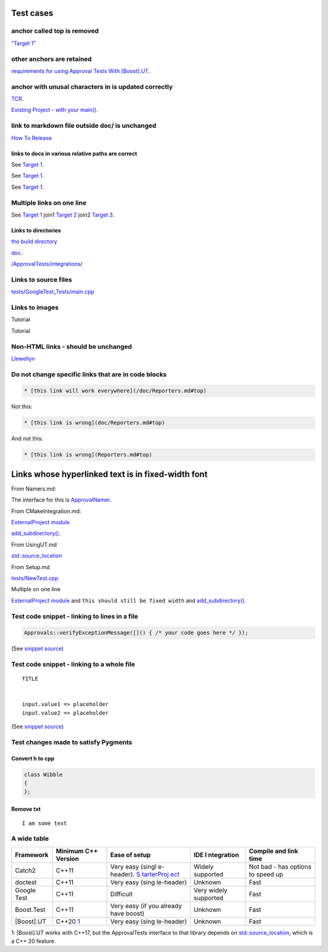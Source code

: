 .. raw:: html

   <!--
   GENERATED FILE - DO NOT EDIT
   This file was generated by [MarkdownSnippets](https://github.com/SimonCropp/MarkdownSnippets).
   Source File: /doc/mdsource/Tutorial.source.md
   To change this file edit the source file and then execute ./run_markdown_templates.sh.
   -->

Test cases
==========

anchor called top is removed
----------------------------

`“Target 1” <DisposableObjects.html>`__

other anchors are retained
--------------------------

`requirements for using Approval Tests With
[Boost].UT <UsingUT.html#requirements>`__.

anchor with unusal characters in is updated correctly
-----------------------------------------------------

`TCR <Glossary.html#test-commit-revert-tcr>`__.

`Existing Project - with your
main() <UsingCatch.html#existing-project-with-your-main>`__.

link to markdown file outside doc/ is unchanged
-----------------------------------------------

`How To
Release <https://github.com/approvals/ApprovalTests.cpp/blob/master/build/HowToRelease.md#top>`__

links to docs in various relative paths are correct
~~~~~~~~~~~~~~~~~~~~~~~~~~~~~~~~~~~~~~~~~~~~~~~~~~~

See `Target 1 <subdir1/Doc1.html#target1>`__.

See `Target 1 <subdir/Doc1.html#target1>`__.

See `Target 1 <Doc1.html#target1>`__.

Multiple links on one line
--------------------------

See `Target 1 <Doc1.html#target1>`__ join1 `Target
2 <Doc2.html#target3>`__ join2 `Target 3 <Doc3.html#target3>`__.

Links to directories
~~~~~~~~~~~~~~~~~~~~

`the build
directory <https://github.com/approvals/ApprovalTests.cpp/tree/master/build>`__

`doc <https://github.com/approvals/ApprovalTests.cpp/tree/master/doc>`__.

`/ApprovalTests/integrations/ <https://github.com/approvals/ApprovalTests.cpp/tree/master/ApprovalTests/integrations>`__

Links to source files
---------------------

`tests/GoogleTest_Tests/main.cpp <https://github.com/approvals/ApprovalTests.cpp/blob/master/tests/GoogleTest_Tests/main.cpp>`__

Links to images
---------------

Tutorial |Intro Graphic|

Tutorial |New Failure|

Non-HTML links - should be unchanged
------------------------------------

`Llewellyn <mailto:llewellyn.falco@gmail.com>`__

Do not change specific links that are in code blocks
----------------------------------------------------

.. code:: md

   * [this link will work everywhere](/doc/Reporters.md#top)

Not this:

.. code:: md

   * [this link is wrong](doc/Reporters.md#top)

And not this:

.. code:: md

   * [this link is wrong](Reporters.md#top)

Links whose hyperlinked text is in fixed-width font
===================================================

From Namers.md:

The interface for this is
`ApprovalNamer <https://github.com/approvals/ApprovalTests.cpp/blob/master/ApprovalTests/core/ApprovalNamer.h>`__.

From CMakeIntegration.md:

`ExternalProject
module <https://cmake.org/cmake/help/latest/module/ExternalProject.html>`__

`add_subdirectory() <https://cmake.org/cmake/help/latest/command/add_subdirectory.html>`__.

From UsingUT.md

`std::source_location <https://en.cppreference.com/w/cpp/utility/source_location>`__

From Setup.md

`tests/NewTest.cpp <https://github.com/approvals/ApprovalTests.cpp.StarterProject/blob/master/tests/NewTest.cpp>`__

Multiple on one line

`ExternalProject
module <https://cmake.org/cmake/help/latest/module/ExternalProject.html>`__
and ``this should still be fixed width`` and
`add_subdirectory() <https://cmake.org/cmake/help/latest/command/add_subdirectory.html>`__.

Test code snippet - linking to lines in a file
----------------------------------------------

.. code:: cpp

   Approvals::verifyExceptionMessage([]() { /* your code goes here */ });

(See `snippet
source <https://github.com/approvals/ApprovalTests.cpp/blob/master/tests/DocTest_Tests/ApprovalsTests.cpp#L105-L107>`__)

Test code snippet - linking to a whole file
-------------------------------------------

::

   TITLE


   input.value1 => placeholder
   input.value2 => placeholder

(See `snippet
source <https://github.com/approvals/ApprovalTests.cpp/blob/master/tests/DocTest_Tests/approval_tests/VectorTests.VerifyAllStartingPoint.approved.txt#L1-L6>`__)

Test changes made to satisfy Pygments
-------------------------------------

Convert h to cpp
~~~~~~~~~~~~~~~~

.. code:: cpp

   class Wibble
   {
   };

Remove txt
~~~~~~~~~~

::

   I am some text

A wide table
------------

+------------+---------------+------------+------------+------------+
| Framework  | Minimum C++   | Ease of    | IDE        | Compile    |
|            | Version       | setup      | I          | and link   |
|            |               |            | ntegration | time       |
+============+===============+============+============+============+
| Catch2     | C++11         | Very easy  | Widely     | Not bad -  |
|            |               | (singl     | supported  | has        |
|            |               | e-header). |            | options to |
|            |               | `S         |            | speed up   |
|            |               | tarterProj |            |            |
|            |               | ect <https |            |            |
|            |               | ://github. |            |            |
|            |               | com/approv |            |            |
|            |               | als/Approv |            |            |
|            |               | alTests.Cp |            |            |
|            |               | p.StarterP |            |            |
|            |               | roject>`__ |            |            |
+------------+---------------+------------+------------+------------+
| doctest    | C++11         | Very easy  | Unknown    | Fast       |
|            |               | (sing      |            |            |
|            |               | le-header) |            |            |
+------------+---------------+------------+------------+------------+
| Google     | C++11         | Difficult  | Very       | Fast       |
| Test       |               |            | widely     |            |
|            |               |            | supported  |            |
+------------+---------------+------------+------------+------------+
| Boost.Test | C++11         | Very easy  | Unknown    | Fast       |
|            |               | (if you    |            |            |
|            |               | already    |            |            |
|            |               | have       |            |            |
|            |               | boost)     |            |            |
+------------+---------------+------------+------------+------------+
| [Boost].UT | C++20         | Very easy  | Unknown    | Fast       |
|            | \ `1 <#fo     | (sing      |            |            |
|            | otnote1>`__\  | le-header) |            |            |
+------------+---------------+------------+------------+------------+

1: [Boost].UT works with C++17, but the ApprovalTests interface to that
library depends on
`std::source_location <https://en.cppreference.com/w/cpp/utility/source_location>`__,
which is a C++ 20 feature.

.. |Intro Graphic| image:: https://github.com/approvals/ApprovalTests.cpp/blob/master/doc/images/ApprovalTests.cpp.IntroGraphic.gif?raw=true
.. |New Failure| image:: https://github.com/approvals/ApprovalTests.cpp/blob/master/doc/images/tutorial/01_new_failure.png?raw=true
